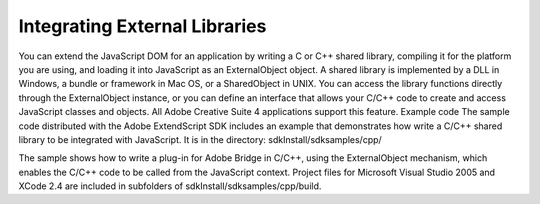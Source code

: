 .. _integrating-external-libraries:

Integrating External Libraries
==============================
You can extend the JavaScript DOM for an application by writing a C or C++ shared library, compiling it for
the platform you are using, and loading it into JavaScript as an ExternalObject object. A shared library is
implemented by a DLL in Windows, a bundle or framework in Mac OS, or a SharedObject in UNIX.
You can access the library functions directly through the ExternalObject instance, or you can define an
interface that allows your C/C++ code to create and access JavaScript classes and objects.
All Adobe Creative Suite 4 applications support this feature.
Example code
The sample code distributed with the Adobe ExtendScript SDK includes an example that demonstrates
how write a C/C++ shared library to be integrated with JavaScript. It is in the directory:
sdkInstall/sdksamples/cpp/

The sample shows how to write a plug-in for Adobe Bridge in C/C++, using the ExternalObject
mechanism, which enables the C/C++ code to be called from the JavaScript context. Project files for
Microsoft Visual Studio 2005 and XCode 2.4 are included in subfolders of
sdkInstall/sdksamples/cpp/build.

